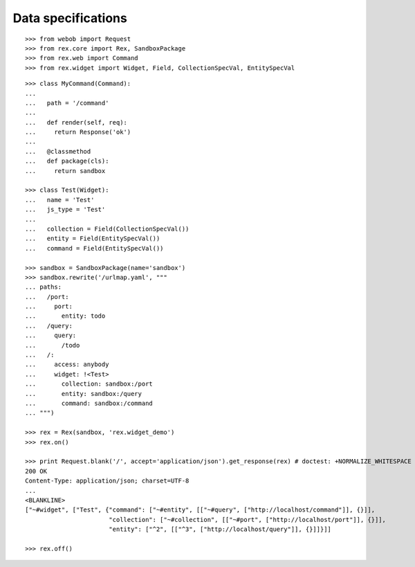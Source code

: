 Data specifications
===================

::

  >>> from webob import Request
  >>> from rex.core import Rex, SandboxPackage
  >>> from rex.web import Command
  >>> from rex.widget import Widget, Field, CollectionSpecVal, EntitySpecVal

::

  >>> class MyCommand(Command):
  ...
  ...   path = '/command'
  ...
  ...   def render(self, req):
  ...     return Response('ok')
  ...
  ...   @classmethod
  ...   def package(cls):
  ...     return sandbox

  >>> class Test(Widget):
  ...   name = 'Test'
  ...   js_type = 'Test'
  ...
  ...   collection = Field(CollectionSpecVal())
  ...   entity = Field(EntitySpecVal())
  ...   command = Field(EntitySpecVal())

  >>> sandbox = SandboxPackage(name='sandbox')
  >>> sandbox.rewrite('/urlmap.yaml', """
  ... paths:
  ...   /port:
  ...     port: 
  ...       entity: todo
  ...   /query:
  ...     query: 
  ...       /todo
  ...   /:
  ...     access: anybody
  ...     widget: !<Test>
  ...       collection: sandbox:/port
  ...       entity: sandbox:/query
  ...       command: sandbox:/command
  ... """)

  >>> rex = Rex(sandbox, 'rex.widget_demo')
  >>> rex.on()

  >>> print Request.blank('/', accept='application/json').get_response(rex) # doctest: +NORMALIZE_WHITESPACE +ELLIPSIS
  200 OK
  Content-Type: application/json; charset=UTF-8
  ...
  <BLANKLINE>
  ["~#widget", ["Test", {"command": ["~#entity", [["~#query", ["http://localhost/command"]], {}]],
                         "collection": ["~#collection", [["~#port", ["http://localhost/port"]], {}]],
                         "entity": ["^2", [["^3", ["http://localhost/query"]], {}]]}]]

  >>> rex.off()
